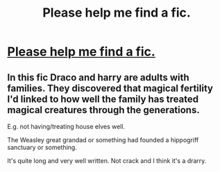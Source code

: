 #+TITLE: Please help me find a fic.

* [[https://www.reddit.com/r/harrypotter/comments/cpbig3/please_help_me_find_a_fic/][Please help me find a fic.]]
:PROPERTIES:
:Author: AliceFlex
:Score: 0
:DateUnix: 1565612215.0
:DateShort: 2019-Aug-12
:END:

** In this fic Draco and harry are adults with families. They discovered that magical fertility I'd linked to how well the family has treated magical creatures through the generations.

E.g. not having/treating house elves well.

The Weasley great grandad or something had founded a hippogriff sanctuary or something.

It's quite long and very well written. Not crack and I think it's a drarry.
:PROPERTIES:
:Author: AliceFlex
:Score: 1
:DateUnix: 1565612418.0
:DateShort: 2019-Aug-12
:END:
